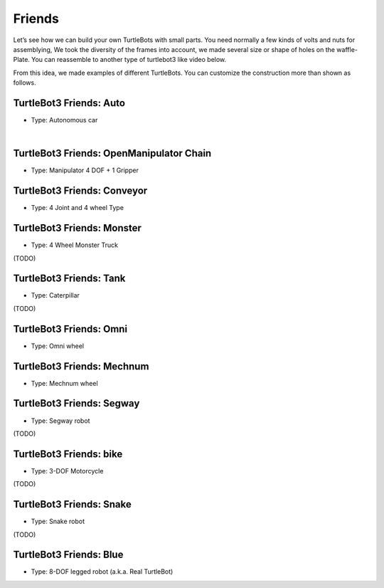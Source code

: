 Friends
=======

Let’s see how we can build your own TurtleBots with small parts. You need normally a few kinds of volts and nuts for assemblying, We took the diversity of the frames into account, we made several size or shape of holes on the waffle-Plate. You can reassemble to another type of turtlebot3 like video below.

.. youtube:: o9d7NVC0A1Y

.. raw:: html

  <iframe width="640" height="360" src="https://www.youtube.com/embed/o9d7NVC0A1Y" frameborder="0" allowfullscreen></iframe>

From this idea, we made examples of different TurtleBots. You can customize the construction more than shown as follows.

TurtleBot3 Friends: Auto
------------------------

- Type: Autonomous car

.. youtube:: IkPexspUgKk

.. raw:: html

  <iframe width="640" height="360" src="https://www.youtube.com/embed/IkPexspUgKk" frameborder="0" allowfullscreen></iframe>

|

TurtleBot3 Friends: OpenManipulator Chain
-----------------------------------------

- Type: Manipulator 4 DOF + 1 Gripper

.. youtube:: qbht0ssv8M0

.. raw:: html

  <iframe width="640" height="360" src="https://www.youtube.com/embed/qbht0ssv8M0" frameborder="0" allowfullscreen></iframe>

TurtleBot3 Friends: Conveyor
----------------------------

- Type: 4 Joint and 4 wheel Type

.. youtube:: uv2faO7GhXc

.. raw:: html

  <iframe width="640" height="360" src="https://www.youtube.com/embed/uv2faO7GhXc" frameborder="0" allowfullscreen></iframe>

TurtleBot3 Friends: Monster
---------------------------

- Type: 4 Wheel Monster Truck

(TODO)

TurtleBot3 Friends: Tank
------------------------

- Type: Caterpillar

(TODO)

TurtleBot3 Friends: Omni
------------------------

- Type: Omni wheel

.. youtube:: r8wRACM_ZbE

.. raw:: html

  <iframe width="640" height="360" src="https://www.youtube.com/embed/r8wRACM_ZbE" frameborder="0" allowfullscreen></iframe>

TurtleBot3 Friends: Mechnum
---------------------------

- Type: Mechnum wheel

.. youtube:: r8wRACM_ZbE

.. raw:: html

  <iframe width="640" height="360" src="https://www.youtube.com/embed/r8wRACM_ZbE" frameborder="0" allowfullscreen></iframe>

TurtleBot3 Friends: Segway
--------------------------

- Type: Segway robot

(TODO)

TurtleBot3 Friends: bike
------------------------------

- Type: 3-DOF Motorcycle

(TODO)

TurtleBot3 Friends: Snake
-------------------------

- Type: Snake robot

(TODO)

TurtleBot3 Friends: Blue
----------------------------------

- Type: 8-DOF legged robot (a.k.a. Real TurtleBot)

.. youtube:: KNWkAe0ob9g

.. raw:: html

  <iframe width="640" height="360" src="https://www.youtube.com/embed/KNWkAe0ob9g" frameborder="0" allowfullscreen></iframe>

.. youtube:: vort-z9HDlU

.. raw:: html

  <iframe width="640" height="360" src="https://www.youtube.com/embed/vort-z9HDlU" frameborder="0" allowfullscreen></iframe>
